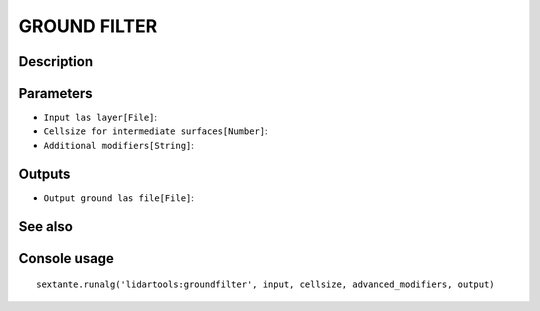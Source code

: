 GROUND FILTER
=============

Description
-----------

Parameters
----------

- ``Input las layer[File]``:
- ``Cellsize for intermediate surfaces[Number]``:
- ``Additional modifiers[String]``:

Outputs
-------

- ``Output ground las file[File]``:

See also
---------


Console usage
-------------


::

	sextante.runalg('lidartools:groundfilter', input, cellsize, advanced_modifiers, output)
